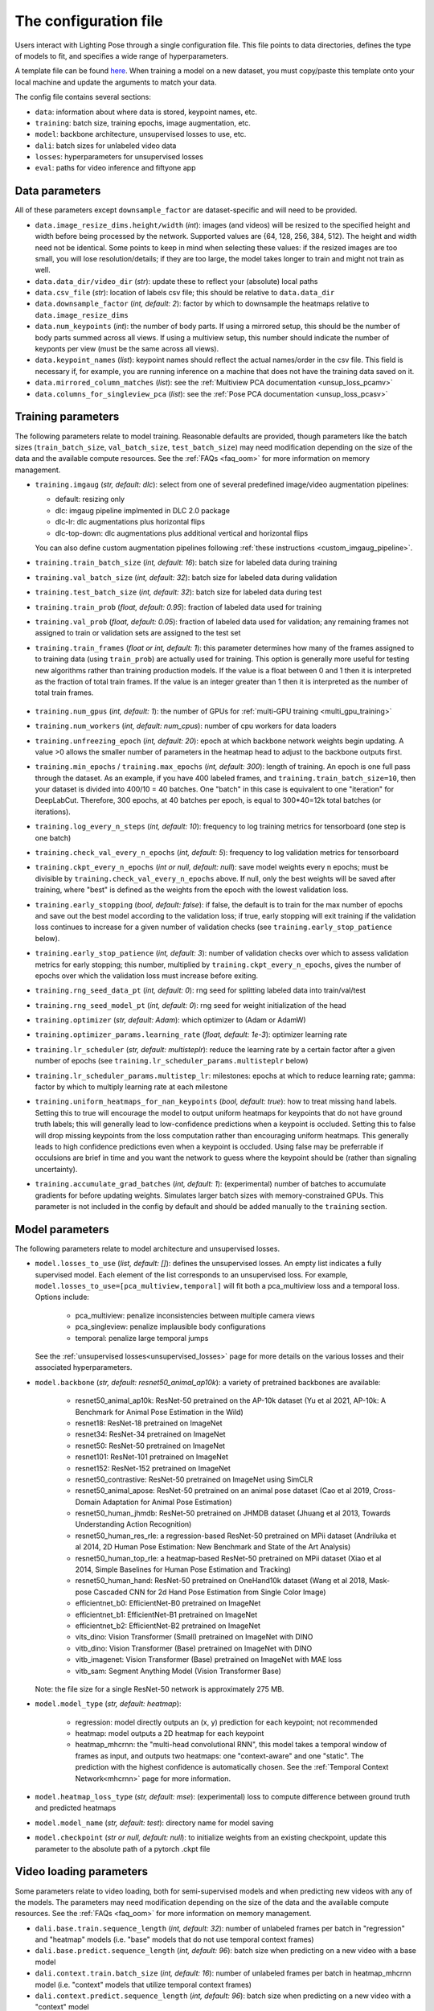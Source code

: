 .. _config_file:

######################
The configuration file
######################

Users interact with Lighting Pose through a single configuration file. This file points to data
directories, defines the type of models to fit, and specifies a wide range of hyperparameters.

A template file can be found
`here <https://github.com/paninski-lab/lightning-pose/blob/main/scripts/configs/config_default.yaml>`_.
When training a model on a new dataset, you must copy/paste this template onto your local machine
and update the arguments to match your data.

The config file contains several sections:

* ``data``: information about where data is stored, keypoint names, etc.
* ``training``: batch size, training epochs, image augmentation, etc.
* ``model``: backbone architecture, unsupervised losses to use, etc.
* ``dali``: batch sizes for unlabeled video data
* ``losses``: hyperparameters for unsupervised losses
* ``eval``: paths for video inference and fiftyone app

Data parameters
===============

All of these parameters except ``downsample_factor`` are dataset-specific and will need to be
provided.

* ``data.image_resize_dims.height/width`` (*int*): images (and videos) will be resized to the
  specified height and width before being processed by the network.
  Supported values are {64, 128, 256, 384, 512}.
  The height and width need not be identical.
  Some points to keep in mind when selecting these values:
  if the resized images are too small, you will lose resolution/details;
  if they are too large, the model takes longer to train and might not train as well.

* ``data.data_dir/video_dir`` (*str*): update these to reflect your (absolute) local paths

* ``data.csv_file`` (*str*): location of labels csv file; this should be relative to
  ``data.data_dir``

* ``data.downsample_factor`` (*int, default: 2*): factor by which to downsample the heatmaps
  relative to ``data.image_resize_dims``

* ``data.num_keypoints`` (*int*): the number of body parts.
  If using a mirrored setup, this should be the number of body parts summed across all views.
  If using a multiview setup, this number should indicate the number of keyponts per view
  (must be the same across all views).

* ``data.keypoint_names`` (*list*): keypoint names should reflect the actual names/order in the
  csv file.
  This field is necessary if, for example, you are running inference on a machine that does not
  have the training data saved on it.

* ``data.mirrored_column_matches`` (*list*): see the
  :ref:`Multiview PCA documentation <unsup_loss_pcamv>`

* ``data.columns_for_singleview_pca`` (*list*): see the
  :ref:`Pose PCA documentation <unsup_loss_pcasv>`


Training parameters
===================

The following parameters relate to model training.
Reasonable defaults are provided, though parameters like the batch sizes
(``train_batch_size``, ``val_batch_size``, ``test_batch_size``)
may need modification depending on the size of the data and the available compute resources.
See the :ref:`FAQs <faq_oom>` for more information on memory management.

* ``training.imgaug`` (*str, default: dlc*): select from one of several predefined image/video
  augmentation pipelines:

  * default: resizing only
  * dlc: imgaug pipeline implmented in DLC 2.0 package
  * dlc-lr: dlc augmentations plus horizontal flips
  * dlc-top-down: dlc augmentations plus additional vertical and horizontal flips

  You can also define custom augmentation pipelines following
  :ref:`these instructions <custom_imgaug_pipeline>`.

* ``training.train_batch_size`` (*int, default: 16*): batch size for labeled data during training

* ``training.val_batch_size`` (*int, default: 32*): batch size for labeled data during validation

* ``training.test_batch_size`` (*int, default: 32*): batch size for labeled data during test

* ``training.train_prob`` (*float, default: 0.95*): fraction of labeled data used for training

* ``training.val_prob`` (*float, default: 0.05*): fraction of labeled data used for validation;
  any remaining frames not assigned to train or validation sets are assigned to the test set

* ``training.train_frames`` (*float or int, default: 1*): this parameter determines how many of the
  frames assigned to to training data (using ``train_prob``) are actually used for training.
  This option is generally more useful for testing new algorithms rather than training production
  models.
  If the value is a float between 0 and 1 then it is interpreted as the fraction of total train frames.
  If the value is an integer greater than 1 then it is interpreted as the number of total train frames.

    .. _config_num_gpus:

* ``training.num_gpus`` (*int, default: 1*): the number of GPUs for
  :ref:`multi-GPU training <multi_gpu_training>`

* ``training.num_workers`` (*int, default: num_cpus*): number of cpu workers for data loaders

* ``training.unfreezing_epoch`` (*int, default: 20*): epoch at which backbone network weights begin
  updating. A value >0 allows the smaller number of parameters in the heatmap head to adjust to
  the backbone outputs first.

* ``training.min_epochs`` / ``training.max_epochs`` (*int, default: 300*): length of training.
  An epoch is one full pass through the dataset.
  As an example, if you have 400 labeled frames, and ``training.train_batch_size=10``, then your
  dataset is divided into 400/10 = 40 batches.
  One "batch" in this case is equivalent to one "iteration" for DeepLabCut.
  Therefore, 300 epochs, at 40 batches per epoch, is equal to 300*40=12k total batches
  (or iterations).

* ``training.log_every_n_steps`` (*int, default: 10*): frequency to log training metrics for
  tensorboard (one step is one batch)

* ``training.check_val_every_n_epochs`` (*int, default: 5*): frequency to log validation metrics
  for tensorboard

* ``training.ckpt_every_n_epochs`` (*int or null, default: null*): save model weights every n
  epochs; must be divisible by ``training.check_val_every_n_epochs`` above.
  If null, only the best weights will be saved after training, where "best" is defined as the
  weights from the epoch with the lowest validation loss.

* ``training.early_stopping`` (*bool, default: false*): if false, the default is to train for the
  max number of epochs and save out the best model according to the validation loss; if true, early
  stopping will exit training if the validation loss continues to increase for a given number of
  validation checks (see ``training.early_stop_patience`` below).

* ``training.early_stop_patience`` (*int, default: 3*): number of validation checks over which to
  assess validation metrics for early stopping; this number, multiplied by
  ``training.ckpt_every_n_epochs``, gives the number of epochs over which the validation loss must
  increase before exiting.

* ``training.rng_seed_data_pt`` (*int, default: 0*): rng seed for splitting labeled data into
  train/val/test

* ``training.rng_seed_model_pt`` (*int, default: 0*): rng seed for weight initialization of the head

* ``training.optimizer`` (*str, default: Adam*): which optimizer to (Adam or AdamW)

* ``training.optimizer_params.learning_rate`` (*float, default: 1e-3*): optimizer learning rate

* ``training.lr_scheduler`` (*str, default: multisteplr*): reduce the learning rate by a certain
  factor after a given number of epochs (see ``training.lr_scheduler_params.multisteplr`` below)

* ``training.lr_scheduler_params.multistep_lr``: milestones: epochs at which to reduce learning
  rate; gamma: factor by which to multiply learning rate at each milestone

* ``training.uniform_heatmaps_for_nan_keypoints`` (*bool, default: true*): how to treat missing
  hand labels.
  Setting this to true will encourage the model to output uniform heatmaps for keypoints that do
  not have ground truth labels; this will generally lead to low-confidence predictions when a
  keypoint is occluded.
  Setting this to false will drop missing keypoints from the loss computation rather than
  encouraging uniform heatmaps. This generally leads to high confidence predictions even when a
  keypoint is occluded. Using false may be preferrable if occulsions are brief in time and you want
  the network to guess where the keypoint should be (rather than signaling uncertainty).

* ``training.accumulate_grad_batches`` (*int, default: 1*): (experimental) number of batches to
  accumulate gradients for before updating weights. Simulates larger batch sizes with
  memory-constrained GPUs.
  This parameter is not included in the config by default and should be added manually to the
  ``training`` section.

Model parameters
================

The following parameters relate to model architecture and unsupervised losses.


* ``model.losses_to_use`` (*list, default: []*): defines the unsupervised losses.
  An empty list indicates a fully supervised model.
  Each element of the list corresponds to an unsupervised loss.
  For example, ``model.losses_to_use=[pca_multiview,temporal]`` will fit both a pca_multiview loss
  and a temporal loss. Options include:

    * pca_multiview: penalize inconsistencies between multiple camera views
    * pca_singleview: penalize implausible body configurations
    * temporal: penalize large temporal jumps

  See the :ref:`unsupervised losses<unsupervised_losses>` page for more details on the various
  losses and their associated hyperparameters.


* ``model.backbone`` (*str, default: resnet50_animal_ap10k*): a variety of pretrained backbones are
  available:

    * resnet50_animal_ap10k: ResNet-50 pretrained on the AP-10k dataset (Yu et al 2021, AP-10k: A Benchmark for Animal Pose Estimation in the Wild)
    * resnet18: ResNet-18 pretrained on ImageNet
    * resnet34: ResNet-34 pretrained on ImageNet
    * resnet50: ResNet-50 pretrained on ImageNet
    * resnet101: ResNet-101 pretrained on ImageNet
    * resnet152: ResNet-152 pretrained on ImageNet
    * resnet50_contrastive: ResNet-50 pretrained on ImageNet using SimCLR
    * resnet50_animal_apose: ResNet-50 pretrained on an animal pose dataset (Cao et al 2019, Cross-Domain Adaptation for Animal Pose Estimation)
    * resnet50_human_jhmdb: ResNet-50 pretrained on JHMDB dataset (Jhuang et al 2013, Towards Understanding Action Recognition)
    * resnet50_human_res_rle: a regression-based ResNet-50 pretrained on MPii dataset (Andriluka et al 2014, 2D Human Pose Estimation: New Benchmark and State of the Art Analysis)
    * resnet50_human_top_rle: a heatmap-based ResNet-50 pretrained on MPii dataset (Xiao et al 2014, Simple Baselines for Human Pose Estimation and Tracking)
    * resnet50_human_hand: ResNet-50 pretrained on OneHand10k dataset (Wang et al 2018, Mask-pose Cascaded CNN for 2d Hand Pose Estimation from Single Color Image)
    * efficientnet_b0: EfficientNet-B0 pretrained on ImageNet
    * efficientnet_b1: EfficientNet-B1 pretrained on ImageNet
    * efficientnet_b2: EfficientNet-B2 pretrained on ImageNet
    * vits_dino: Vision Transformer (Small) pretrained on ImageNet with DINO
    * vitb_dino: Vision Transformer (Base) pretrained on ImageNet with DINO
    * vitb_imagenet: Vision Transformer (Base) pretrained on ImageNet with MAE loss
    * vitb_sam: Segment Anything Model (Vision Transformer Base)

  Note: the file size for a single ResNet-50 network is approximately 275 MB.


* ``model.model_type`` (*str, default: heatmap*):

    * regression: model directly outputs an (x, y) prediction for each keypoint; not recommended
    * heatmap: model outputs a 2D heatmap for each keypoint
    * heatmap_mhcrnn: the "multi-head convolutional RNN", this model takes a temporal window of
      frames as input, and outputs two heatmaps: one "context-aware" and one "static".
      The prediction with the highest confidence is automatically chosen.
      See the :ref:`Temporal Context Network<mhcrnn>` page for more information.

* ``model.heatmap_loss_type`` (*str, default: mse*): (experimental) loss to compute difference
  between ground truth and predicted heatmaps

* ``model.model_name`` (*str, default: test*): directory name for model saving

* ``model.checkpoint`` (*str or null, default: null*): to initialize weights from an existing
  checkpoint, update this parameter to the absolute path of a pytorch .ckpt file


Video loading parameters
========================

Some parameters relate to video loading, both for semi-supervised models and when predicting new
videos with any of the models.
The parameters may need modification depending on the size of the data and the available compute
resources.
See the :ref:`FAQs <faq_oom>` for more information on memory management.

* ``dali.base.train.sequence_length`` (*int, default: 32*): number of unlabeled frames per batch in
  "regression" and "heatmap" models (i.e. "base" models that do not use temporal context frames)
* ``dali.base.predict.sequence_length`` (*int, default: 96*): batch size when predicting on a new
  video with a base model
* ``dali.context.train.batch_size`` (*int, default: 16*): number of unlabeled frames per batch in
  heatmap_mhcrnn model (i.e. "context" models that utilize temporal context frames)
* ``dali.context.predict.sequence_length`` (*int, default: 96*): batch size when predicting on a
  new video with a "context" model

Evaluation
==========

The following parameters are used for general evaluation.

* ``eval.predict_vids_after_training`` (*bool, default: true*): if true, after training run
  inference on all videos located in ``eval.test_videos_directory`` (see below)

* ``eval.test_videos_directory`` (*str, default: null*): absolute path to a video directory
  containing videos for post-training prediction.

* ``eval.save_vids_after_training`` (*bool, default: false*): save out an mp4 file with predictions
  overlaid after running post-training prediction.

* ``eval.colormap`` (*str, default: cool*): colormap options for labeled videos; options include
  sequential colormaps (viridis, plasma, magma, inferno, cool, etc) and diverging colormaps (RdBu,
  coolwarm, Spectral, etc)

* ``eval.confidence_thresh_for_vid`` (*float, default: 0.9*): predictions with confidence below this
  value will not be plotted in the labeled videos

* ``eval.fiftyone.dataset_name`` (*str, default: test*): name of the FiftyOne dataset

* ``eval.fiftyone.model_display_names`` (*list, default: [test_model]*): shorthand name for each of
  the models specified in ``hydra_paths``

* ``eval.hydra_paths`` (*list, default: []*): absolute paths to model directories, only for use with
  scripts/create_fiftyone_dataset.py (see :ref:`FiftyOne <fiftyone>` docs).